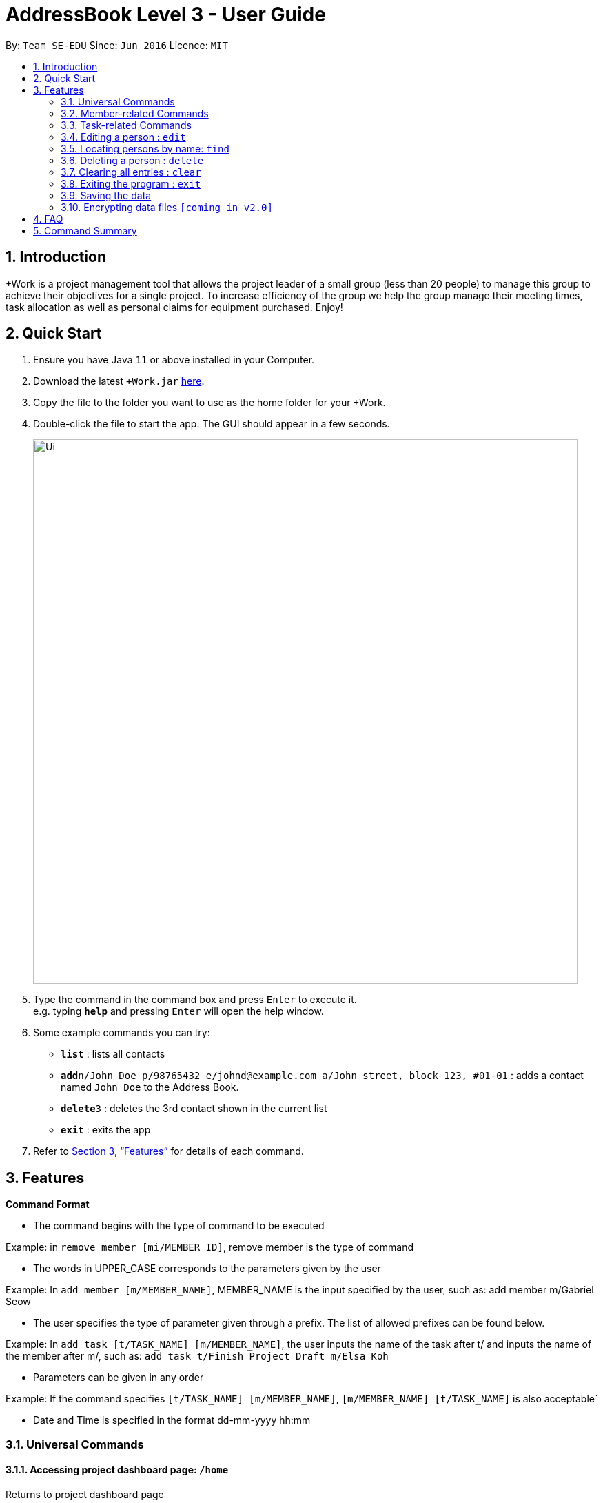 = AddressBook Level 3 - User Guide
:site-section: UserGuide
:toc:
:toc-title:
:toc-placement: preamble
:sectnums:
:imagesDir: images
:stylesDir: stylesheets
:xrefstyle: full
:experimental:
ifdef::env-github[]
:tip-caption: :bulb:
:note-caption: :information_source:
endif::[]
:repoURL: https://github.com/se-edu/addressbook-level3

By: `Team SE-EDU`      Since: `Jun 2016`      Licence: `MIT`

== Introduction

+Work is a project management tool that allows the project leader of a small group (less than 20 people) to manage this group to achieve their objectives for a single project. To increase efficiency of the group we help the group manage their meeting times, task allocation as well as personal claims for equipment purchased. Enjoy!

== Quick Start

.  Ensure you have Java `11` or above installed in your Computer.
.  Download the latest `+Work.jar` link:{repoURL}/releases[here].
.  Copy the file to the folder you want to use as the home folder for your +Work.
.  Double-click the file to start the app. The GUI should appear in a few seconds.
+
image::Ui.png[width="790"]
+
.  Type the command in the command box and press kbd:[Enter] to execute it. +
e.g. typing *`help`* and pressing kbd:[Enter] will open the help window.
.  Some example commands you can try:

* *`list`* : lists all contacts
* **`add`**`n/John Doe p/98765432 e/johnd@example.com a/John street, block 123, #01-01` : adds a contact named `John Doe` to the Address Book.
* **`delete`**`3` : deletes the 3rd contact shown in the current list
* *`exit`* : exits the app

.  Refer to <<Features>> for details of each command.

[[Features]]
== Features

====
*Command Format*

* The command begins with the type of command to be executed

Example: in `remove member [mi/MEMBER_ID]`, remove member is the type of command

* The words in UPPER_CASE corresponds to the parameters given by the user 

Example: In `add member [m/MEMBER_NAME]`, MEMBER_NAME is the input specified by the user, such as: add member m/Gabriel Seow

* The user specifies the type of parameter given through a prefix. The list of allowed prefixes can be found below.

Example: In `add task [t/TASK_NAME] [m/MEMBER_NAME]`, the user inputs the name of the task after t/ and inputs the name of the member after m/, such as:
`add task t/Finish Project Draft m/Elsa Koh`

* Parameters can be given in any order

Example: If the command specifies `[t/TASK_NAME] [m/MEMBER_NAME]`,
`[m/MEMBER_NAME] [t/TASK_NAME]` is also acceptable`

* Date and Time is specified in the format dd-mm-yyyy hh:mm
====

=== Universal Commands

==== Accessing project dashboard page: `/home`
Returns to project dashboard page

* Format: `/home`

==== Accessing time management page: `/calendar`
Returns to time management page where calendar and meeting times are displayed

* Format: `/calendar`

==== Accessing inventory management page: `/inventory`
Returns to inventory management page 

* Format: `/inventory` 

==== View help: `/help`
Displays a list of possible commands for the user 

* Format: `/help`

=== Member-related Commands

==== Add a member: `add member`

Adds a team member to the list of team members

* Format: `add member [m/MEMBER_NAME]`	

* Example: 
`add member m/Gabriel Seow`
`add member m/Abhinav Ramnath`

==== List existing members: `list members`

Shows a list of all team members in the dashboard

* Format: `list members`

==== Remove a member: `remove member`

Removes a team member from the dashboard, and removes the team member from associated tasks

* Format: `remove member [mi/MEMBER_ID]`

* Example:
  
`remove member mi/9`
  
Removes the member with member ID 9 from the dashboard and removes her from associated tasks 
 
==== Assign a task to a member: `assign`

Assigns a task to the specified team member 

* Format: `assign [ti/TASK_ID] [mi/MEMBER_ID]`

* Example: 

`assign ti/5 m/3`

Assigns the task with ID 5 to the team member 3

==== Remove a task for a member: `fire`

Removes a task for the specified team member

* Format: `fire [ti/TASK_ID] [mi/MEMBER_ID]`

* Example: 
  
`fire ti/9 mi/3`

Removes the task with ID 9 from the team member with ID 3



=== Task-related Commands
	
==== Add a task: `add task`

Adds a task into project dashboard

* Format: `add task [t/TASK_NAME]  [m/MEMBER_NAME]`

* Example: 

`add task t/Finish up milestone setting m/Gabriel Seow`
	
 A new task will be added to the project dashboard

==== Set a task status to ‘Doing’: `doing`
Updates task status to ‘Doing’
* Format: doing task [ti/TASK_ID]

* Example:

`doing task ti/3`

Marks the status of task 3 as doing

==== Set a task status to ‘Done’: done

Updates task status to ‘Done’

*Format: `done task [ti/TASK_ID]`

* Example:

`done task ti/2`

Marks the status of task 2 as done.

==== List the existing tasks: `list tasks`
	
List all the tasks on the dashboard
	
* Format: 'list tasks'

 
==== Remove a task: remove task

Removes a task from the dashboard 

* Format: `remove task [ti/TASK_ID]`

* Example: 

`remove task 2`

Removes the 2nd task in the dashboard

==== Set deadline for a task: `deadline task`
	
Sets deadline for existing tasks on dashboard
* Format: `deadline task [ti/TASK_ID] [at/DEADLINE] [at/ dd-mm-yy hh:mm]`
[TIP]		
Remember to input using 24 hour time format

* Example: 

`deadline task ti/21 at/21-09-19 15:00`

Deadline for task 21 will be specified as 21/09/19 1500


=== Editing a person : `edit`

Edits an existing person in the address book. +
Format: `edit INDEX [n/NAME] [p/PHONE] [e/EMAIL] [a/ADDRESS] [t/TAG]...`

****
* Edits the person at the specified `INDEX`. The index refers to the index number shown in the displayed person list. The index *must be a positive integer* 1, 2, 3, ...
* At least one of the optional fields must be provided.
* Existing values will be updated to the input values.
* When editing tags, the existing tags of the person will be removed i.e adding of tags is not cumulative.
* You can remove all the person's tags by typing `t/` without specifying any tags after it.
****

Examples:

* `edit 1 p/91234567 e/johndoe@example.com` +
Edits the phone number and email address of the 1st person to be `91234567` and `johndoe@example.com` respectively.
* `edit 2 n/Betsy Crower t/` +
Edits the name of the 2nd person to be `Betsy Crower` and clears all existing tags.

=== Locating persons by name: `find`

Finds persons whose names contain any of the given keywords. +
Format: `find KEYWORD [MORE_KEYWORDS]`

****
* The search is case insensitive. e.g `hans` will match `Hans`
* The order of the keywords does not matter. e.g. `Hans Bo` will match `Bo Hans`
* Only the name is searched.
* Only full words will be matched e.g. `Han` will not match `Hans`
* Persons matching at least one keyword will be returned (i.e. `OR` search). e.g. `Hans Bo` will return `Hans Gruber`, `Bo Yang`
****

Examples:

* `find John` +
Returns `john` and `John Doe`
* `find Betsy Tim John` +
Returns any person having names `Betsy`, `Tim`, or `John`

// tag::delete[]
=== Deleting a person : `delete`

Deletes the specified person from the address book. +
Format: `delete INDEX`

****
* Deletes the person at the specified `INDEX`.
* The index refers to the index number shown in the displayed person list.
* The index *must be a positive integer* 1, 2, 3, ...
****

Examples:

* `list` +
`delete 2` +
Deletes the 2nd person in the address book.
* `find Betsy` +
`delete 1` +
Deletes the 1st person in the results of the `find` command.

// end::delete[]
=== Clearing all entries : `clear`

Clears all entries from the address book. +
Format: `clear`

=== Exiting the program : `exit`

Exits the program. +
Format: `exit`

=== Saving the data

Address book data are saved in the hard disk automatically after any command that changes the data. +
There is no need to save manually.

// tag::dataencryption[]
=== Encrypting data files `[coming in v2.0]`

_{explain how the user can enable/disable data encryption}_
// end::dataencryption[]

== FAQ

*Q*: How do I transfer my data to another Computer? +
*A*: Install the app in the other computer and overwrite the empty data file it creates with the file that contains the data of your previous Address Book folder.

== Command Summary

* *Add* `add n/NAME p/PHONE_NUMBER e/EMAIL a/ADDRESS [t/TAG]...` +
e.g. `add n/James Ho p/22224444 e/jamesho@example.com a/123, Clementi Rd, 1234665 t/friend t/colleague`
* *Clear* : `clear`
* *Delete* : `delete INDEX` +
e.g. `delete 3`
* *Edit* : `edit INDEX [n/NAME] [p/PHONE_NUMBER] [e/EMAIL] [a/ADDRESS] [t/TAG]...` +
e.g. `edit 2 n/James Lee e/jameslee@example.com`
* *Find* : `find KEYWORD [MORE_KEYWORDS]` +
e.g. `find James Jake`
* *List* : `list`
* *Help* : `help`

